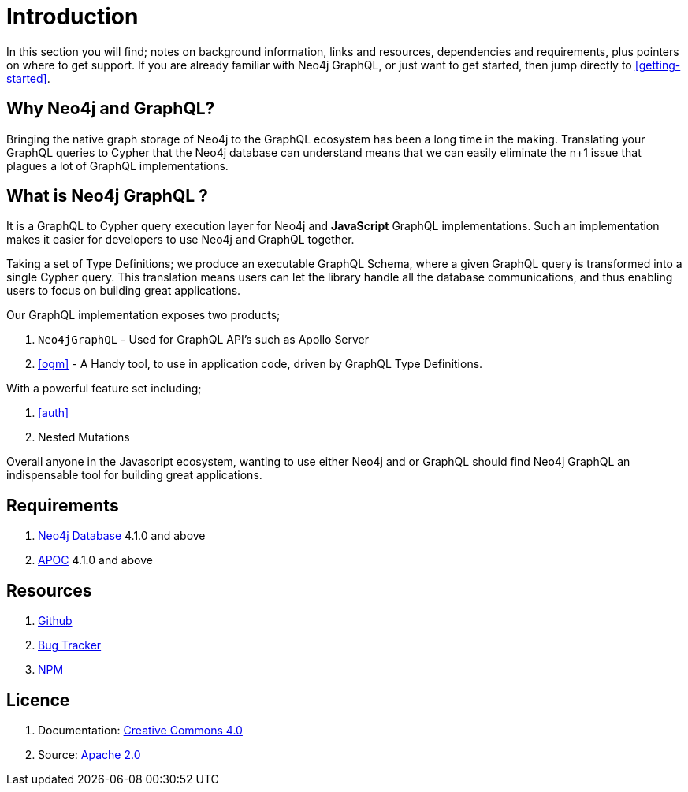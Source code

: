 [[introduction]]
= Introduction

In this section you will find; notes on background information, links and resources, dependencies and requirements, plus pointers on where to get support. If you are already familiar with Neo4j GraphQL, or just want to get started, then jump directly to <<getting-started>>.

== Why Neo4j and GraphQL?

Bringing the native graph storage of Neo4j to the GraphQL ecosystem has been a long time in the making. Translating your GraphQL queries to Cypher that the Neo4j database can understand means that we can easily eliminate the n+1 issue that plagues a lot of GraphQL implementations.

== What is Neo4j GraphQL ?

It is a GraphQL to Cypher query execution layer for Neo4j and **JavaScript** GraphQL implementations. Such an implementation makes it easier for developers to use Neo4j and GraphQL together.

Taking a set of Type Definitions; we produce an executable GraphQL Schema, where a given GraphQL query is transformed into a single Cypher query. This translation means users can let the library handle all the database communications, and thus enabling users to focus on building great applications.

Our GraphQL implementation exposes two products;

1. `Neo4jGraphQL` - Used for GraphQL API's such as Apollo Server
2. <<ogm>> - A Handy tool, to use in application code, driven by GraphQL Type Definitions.

With a powerful feature set including;

1. <<auth>>
2. Nested Mutations

Overall anyone in the Javascript ecosystem, wanting to use either Neo4j and or GraphQL should find Neo4j GraphQL an indispensable tool for building great applications.

== Requirements
1. https://neo4j.com/[Neo4j Database] 4.1.0 and above
2. https://neo4j.com/developer/neo4j-apoc/[APOC] 4.1.0 and above

== Resources
1. https://github.com/neo4j/graphql[Github]
2. https://github.com/neo4j/graphql/issues[Bug Tracker]
3. https://www.npmjs.com/package/@neo4j/graphql[NPM]

== Licence
1. Documentation: link:{common-license-page-uri}[Creative Commons 4.0]
2. Source: https://www.apache.org/licenses/LICENSE-2.0[Apache 2.0]
